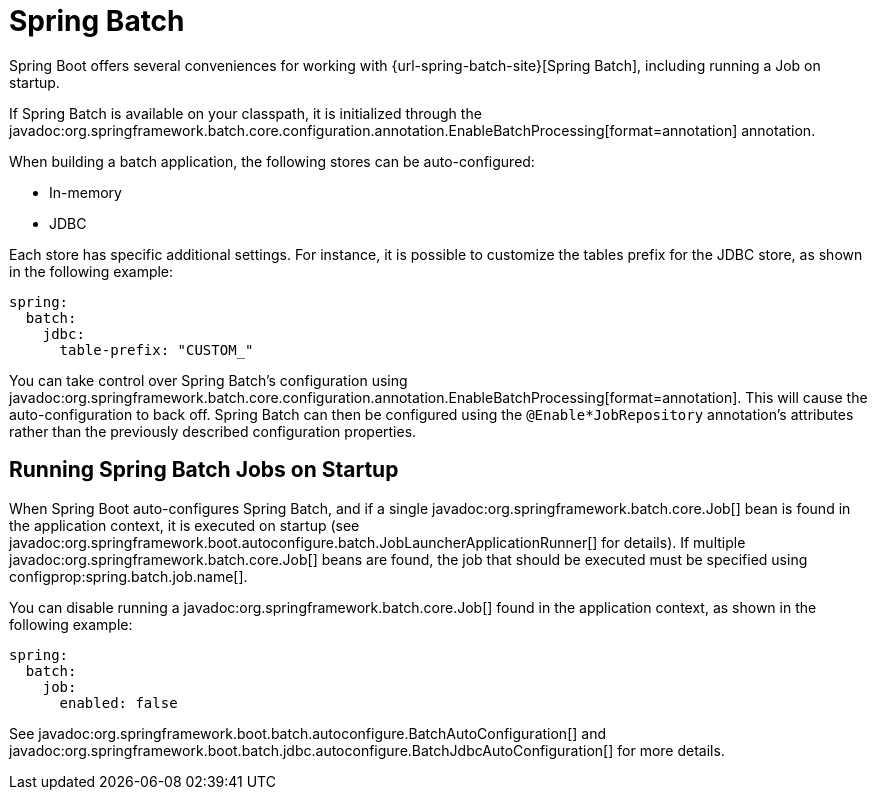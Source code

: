 [[io.spring-batch]]
= Spring Batch

Spring Boot offers several conveniences for working with {url-spring-batch-site}[Spring Batch], including running a Job on startup.

If Spring Batch is available on your classpath, it is initialized through the javadoc:org.springframework.batch.core.configuration.annotation.EnableBatchProcessing[format=annotation] annotation.

When building a batch application, the following stores can be auto-configured:

* In-memory
* JDBC

Each store has specific additional settings.
For instance, it is possible to customize the tables prefix for the JDBC store, as shown in the following example:

[configprops,yaml]
----
spring:
  batch:
    jdbc:
      table-prefix: "CUSTOM_"
----

You can take control over Spring Batch's configuration using javadoc:org.springframework.batch.core.configuration.annotation.EnableBatchProcessing[format=annotation].
This will cause the auto-configuration to back off.
Spring Batch can then be configured using the `@Enable*JobRepository` annotation's attributes rather than the previously described configuration properties.



[[io.spring-batch.running-jobs-on-startup]]
== Running Spring Batch Jobs on Startup

When Spring Boot auto-configures Spring Batch, and if a single javadoc:org.springframework.batch.core.Job[] bean is found in the application context, it is executed on startup (see javadoc:org.springframework.boot.autoconfigure.batch.JobLauncherApplicationRunner[] for details).
If multiple javadoc:org.springframework.batch.core.Job[] beans are found, the job that should be executed must be specified using configprop:spring.batch.job.name[].

You can disable running a javadoc:org.springframework.batch.core.Job[] found in the application context, as shown in the following example:

[configprops,yaml]
----
spring:
  batch:
    job:
      enabled: false
----


See javadoc:org.springframework.boot.batch.autoconfigure.BatchAutoConfiguration[] and javadoc:org.springframework.boot.batch.jdbc.autoconfigure.BatchJdbcAutoConfiguration[] for more details.
